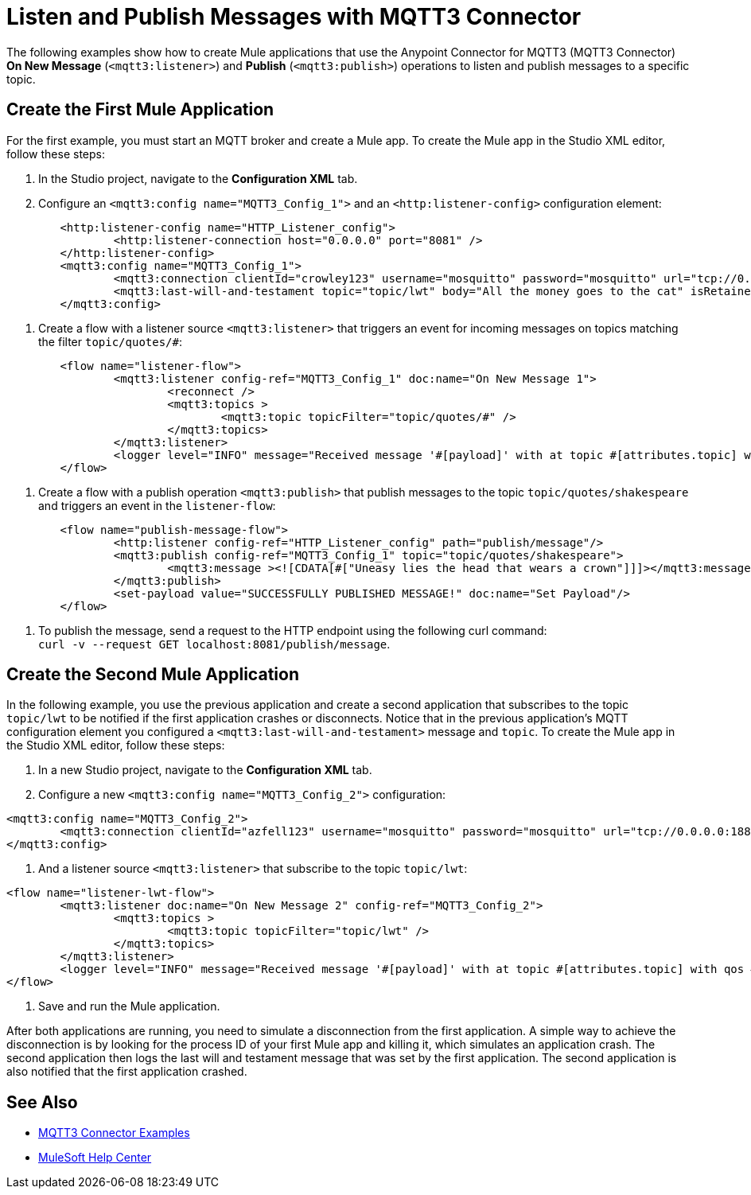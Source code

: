 = Listen and Publish Messages with MQTT3 Connector

The following examples show how to create Mule applications that use the Anypoint Connector for MQTT3 (MQTT3 Connector) *On New Message* (`<mqtt3:listener>`) and *Publish* (`<mqtt3:publish>`) operations to listen and publish messages to a specific topic.


== Create the First Mule Application

For the first example, you must start an MQTT broker and create a Mule app. To create the Mule app in the Studio XML editor, follow these steps:

. In the Studio project, navigate to the *Configuration XML* tab.
. Configure an `<mqtt3:config name="MQTT3_Config_1">` and an `<http:listener-config>` configuration element:

[source,xml,linenums]
----
	<http:listener-config name="HTTP_Listener_config">
		<http:listener-connection host="0.0.0.0" port="8081" />
	</http:listener-config>
	<mqtt3:config name="MQTT3_Config_1">
		<mqtt3:connection clientId="crowley123" username="mosquitto" password="mosquitto" url="tcp://0.0.0.0:1883" />
		<mqtt3:last-will-and-testament topic="topic/lwt" body="All the money goes to the cat" isRetained="true"/>
	</mqtt3:config>
----

. Create a flow with a listener source `<mqtt3:listener>` that triggers an event for incoming messages on topics matching the filter `topic/quotes/#`:

[source,xml,linenums]
----
	<flow name="listener-flow">
		<mqtt3:listener config-ref="MQTT3_Config_1" doc:name="On New Message 1">
			<reconnect />
			<mqtt3:topics >
				<mqtt3:topic topicFilter="topic/quotes/#" />
			</mqtt3:topics>
		</mqtt3:listener>
		<logger level="INFO" message="Received message '#[payload]' with at topic #[attributes.topic] with qos #[attributes.qos]"/>
	</flow>
----

. Create a flow with a publish operation `<mqtt3:publish>` that publish messages to the topic `topic/quotes/shakespeare` and triggers an event in the `listener-flow`:

[source,xml,linenums]
----
	<flow name="publish-message-flow">
		<http:listener config-ref="HTTP_Listener_config" path="publish/message"/>
		<mqtt3:publish config-ref="MQTT3_Config_1" topic="topic/quotes/shakespeare">
			<mqtt3:message ><![CDATA[#["Uneasy lies the head that wears a crown"]]]></mqtt3:message>
		</mqtt3:publish>
		<set-payload value="SUCCESSFULLY PUBLISHED MESSAGE!" doc:name="Set Payload"/>
	</flow>
----

. To publish the message, send a request to the HTTP endpoint using the following curl command: +
 `curl -v --request GET localhost:8081/publish/message`.

== Create the Second Mule Application

In the following example, you use the previous application and create a second application that subscribes to the topic `topic/lwt` to be notified if the first application crashes or disconnects. Notice that in the previous application's MQTT configuration element you configured  a `<mqtt3:last-will-and-testament>` message and `topic`. To create the Mule app in the Studio XML editor, follow these steps:

. In a new Studio project, navigate to the *Configuration XML* tab.
. Configure a new `<mqtt3:config name="MQTT3_Config_2">` configuration:

[source,xml,linenums]
----
<mqtt3:config name="MQTT3_Config_2">
	<mqtt3:connection clientId="azfell123" username="mosquitto" password="mosquitto" url="tcp://0.0.0.0:1884"/>
</mqtt3:config>
----

. And a listener source `<mqtt3:listener>` that subscribe to the topic `topic/lwt`:

[source,xml,linenums]
----
<flow name="listener-lwt-flow">
	<mqtt3:listener doc:name="On New Message 2" config-ref="MQTT3_Config_2">
		<mqtt3:topics >
			<mqtt3:topic topicFilter="topic/lwt" />
		</mqtt3:topics>
	</mqtt3:listener>
	<logger level="INFO" message="Received message '#[payload]' with at topic #[attributes.topic] with qos #[attributes.qos]"/>
</flow>
----

. Save and run the Mule application.

After both applications are running, you need to simulate a disconnection from the first application. A simple way to achieve the disconnection is by looking for the process ID of your first Mule app and killing it, which simulates an application crash.
The second application then logs the last will and testament message that was set by the first application. The second application is also notified that the first application crashed.

== See Also

* xref:mqtt3-connector-examples.adoc[MQTT3 Connector Examples]
* https://help.mulesoft.com[MuleSoft Help Center]
